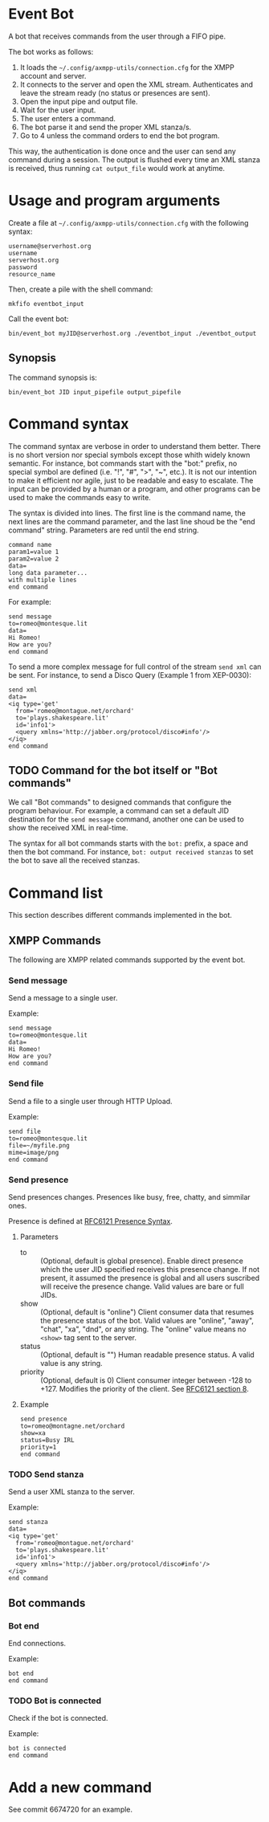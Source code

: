 * Event Bot
A bot that receives commands from the user through a FIFO pipe.

The bot works as follows:

1. It loads the =~/.config/axmpp-utils/connection.cfg= for the XMPP account and server.
2. It connects to the server and open the XML stream. Authenticates and leave the stream ready (no status or presences are sent).
3. Open the input pipe and output file.
4. Wait for the user input.
5. The user enters a command.
6. The bot parse it and send the proper XML stanza/s.
7. Go to 4 unless the command orders to end the bot program.

This way, the authentication is done once and the user can send any command during a session. The output is flushed every time an XML stanza is received, thus running ~cat output_file~ would work at anytime.

* Usage and program arguments

Create a file at =~/.config/axmpp-utils/connection.cfg= with the following syntax:

#+BEGIN_SRC text
  username@serverhost.org
  username
  serverhost.org
  password
  resource_name
#+END_SRC

Then, create a pile with the shell command:

: mkfifo eventbot_input

Call the event bot:

: bin/event_bot myJID@serverhost.org ./eventbot_input ./eventbot_output

** Synopsis
The command synopsis is:

: bin/event_bot JID input_pipefile output_pipefile

* Command syntax
The command syntax are verbose in order to understand them better. There is no short version nor special symbols except those whith widely known semantic. For instance, bot commands start with the "bot:" prefix, no special symbol are defined (i.e. "!", "#", ">", "~", etc.). It is not our intention to make it efficient nor agile, just to be readable and easy to escalate. The input can be provided by a human or a program, and other programs can be used to make the commands easy to write.

The syntax is divided into lines. The first line is the command name, the next lines are the command parameter, and the last line shoud be the "end command" string. Parameters are red until the end string.

#+BEGIN_SRC text
  command name
  param1=value 1
  param2=value 2
  data=
  long data parameter...
  with multiple lines
  end command
#+END_SRC

For example:

#+BEGIN_SRC text
  send message
  to=romeo@montesque.lit
  data=
  Hi Romeo!
  How are you?
  end command
#+END_SRC

To send a more complex message for full control of the stream ~send xml~ can be sent. For instance, to send a Disco Query (Example 1 from XEP-0030):

#+BEGIN_SRC text
  send xml
  data=
  <iq type='get'
    from='romeo@montague.net/orchard'
    to='plays.shakespeare.lit'
    id='info1'>
    <query xmlns='http://jabber.org/protocol/disco#info'/>
  </iq>
  end command
#+END_SRC

** TODO Command for the bot itself or "Bot commands"
We call "Bot commands" to designed commands that configure the program behaviour. For example, a command can set a default JID destination for the ~send message~ command, another one can be used to show the received XML in real-time.

The syntax for all bot commands starts with the ~bot:~ prefix, a space and then the bot command. For instance, ~bot: output received stanzas~ to set the bot to save all the received stanzas.

* Command list
This section describes different commands implemented in the bot.

** XMPP Commands
The following are XMPP related commands supported by the event bot.

*** Send message
Send a message to a single user.

Example:
#+BEGIN_SRC text
  send message
  to=romeo@montesque.lit
  data=
  Hi Romeo!
  How are you?
  end command
#+END_SRC

*** Send file
Send a file to a single user through HTTP Upload.

Example:
#+BEGIN_SRC text
  send file
  to=romeo@montesque.lit
  file=~/myfile.png
  mime=image/png
  end command
#+END_SRC

*** Send presence
Send presences changes. Presences like busy, free, chatty, and simmilar ones.

Presence is defined at [[https://xmpp.org/rfcs/rfc6121.html#presence-syntax][RFC6121 Presence Syntax]].

**** Parameters
- to :: (Optional, default is global presence). Enable direct presence which the user JID specified receives this presence change. If not present, it assumed the presence is global and all users suscribed will receive the presence change.
  Valid values are bare or full JIDs.
- show :: (Optional, default is "online") Client consumer data that resumes the presence status of the bot.
  Valid values are "online", "away", "chat", "xa", "dnd", or any string.
  The "online" value means no ~<show>~ tag sent to the server.
- status :: (Optional, default is "") Human readable presence status. A valid value is any string.
- priority :: (Optional, default is 0) Client consumer integer between -128 to +127. Modifies the priority of the client. See [[https://xmpp.org/rfcs/rfc6121.html#rules][RFC6121 section 8]].
**** Example

#+BEGIN_SRC text
  send presence
  to=romeo@montagne.net/orchard
  show=xa
  status=Busy IRL
  priority=1
  end command
#+END_SRC

*** TODO Send stanza
Send a user XML stanza to the server.

Example:
#+BEGIN_SRC text
  send stanza
  data=
  <iq type='get'
    from='romeo@montague.net/orchard'
    to='plays.shakespeare.lit'
    id='info1'>
    <query xmlns='http://jabber.org/protocol/disco#info'/>
  </iq>
  end command
#+END_SRC

** Bot commands 
*** Bot end
End connections.

Example:
#+BEGIN_SRC text
  bot end
  end command
#+END_SRC

*** TODO Bot is connected
Check if the bot is connected.

Example:
#+BEGIN_SRC text
  bot is connected
  end command
#+END_SRC

* Add a new command
See commit 6674720 for an example.
